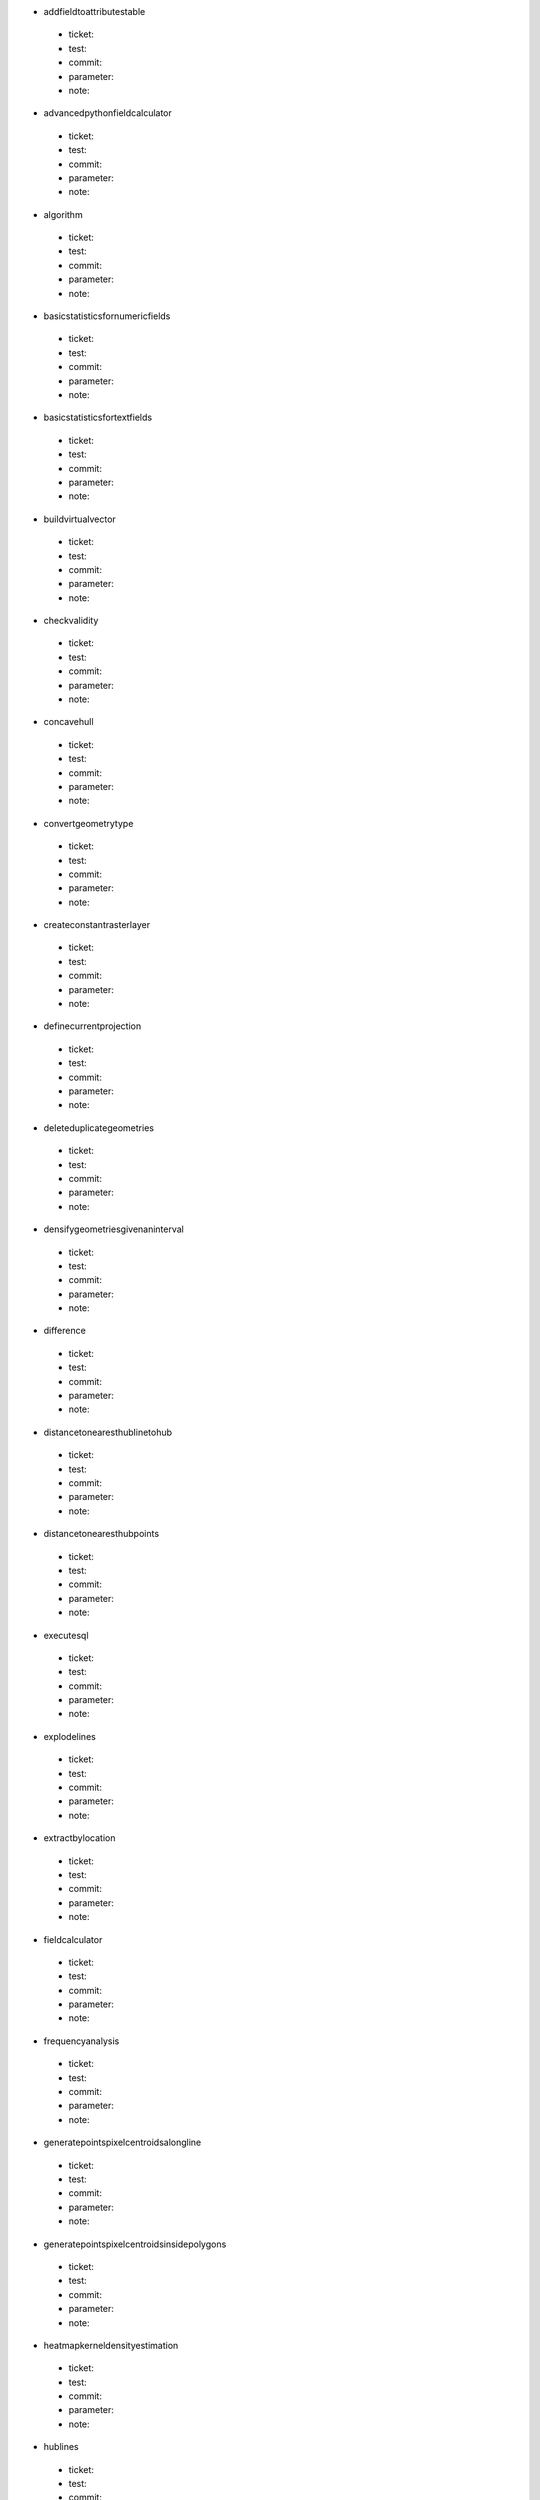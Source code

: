 * addfieldtoattributestable 

 * ticket: 

 * test: 

 * commit: 

 * parameter: 

 * note: 

* advancedpythonfieldcalculator 

 * ticket: 

 * test: 

 * commit: 

 * parameter: 

 * note: 

* algorithm 

 * ticket: 

 * test: 

 * commit: 

 * parameter: 

 * note: 

* basicstatisticsfornumericfields 

 * ticket: 

 * test: 

 * commit: 

 * parameter: 

 * note: 

* basicstatisticsfortextfields 

 * ticket: 

 * test: 

 * commit: 

 * parameter: 

 * note: 

* buildvirtualvector 

 * ticket: 

 * test: 

 * commit: 

 * parameter: 

 * note: 

* checkvalidity 

 * ticket: 

 * test: 

 * commit: 

 * parameter: 

 * note: 

* concavehull 

 * ticket: 

 * test: 

 * commit: 

 * parameter: 

 * note: 

* convertgeometrytype 

 * ticket: 

 * test: 

 * commit: 

 * parameter: 

 * note: 

* createconstantrasterlayer 

 * ticket: 

 * test: 

 * commit: 

 * parameter: 

 * note: 

* definecurrentprojection 

 * ticket: 

 * test: 

 * commit: 

 * parameter: 

 * note: 

* deleteduplicategeometries 

 * ticket: 

 * test: 

 * commit: 

 * parameter: 

 * note: 

* densifygeometriesgivenaninterval 

 * ticket: 

 * test: 

 * commit: 

 * parameter: 

 * note: 

* difference 

 * ticket: 

 * test: 

 * commit: 

 * parameter: 

 * note: 

* distancetonearesthublinetohub 

 * ticket: 

 * test: 

 * commit: 

 * parameter: 

 * note: 

* distancetonearesthubpoints 

 * ticket: 

 * test: 

 * commit: 

 * parameter: 

 * note: 

* executesql 

 * ticket: 

 * test: 

 * commit: 

 * parameter: 

 * note: 

* explodelines 

 * ticket: 

 * test: 

 * commit: 

 * parameter: 

 * note: 

* extractbylocation 

 * ticket: 

 * test: 

 * commit: 

 * parameter: 

 * note: 

* fieldcalculator 

 * ticket: 

 * test: 

 * commit: 

 * parameter: 

 * note: 

* frequencyanalysis 

 * ticket: 

 * test: 

 * commit: 

 * parameter: 

 * note: 

* generatepointspixelcentroidsalongline 

 * ticket: 

 * test: 

 * commit: 

 * parameter: 

 * note: 

* generatepointspixelcentroidsinsidepolygons 

 * ticket: 

 * test: 

 * commit: 

 * parameter: 

 * note: 

* heatmapkerneldensityestimation 

 * ticket: 

 * test: 

 * commit: 

 * parameter: 

 * note: 

* hublines 

 * ticket: 

 * test: 

 * commit: 

 * parameter: 

 * note: 

* hypsometriccurves 

 * ticket: 

 * test: 

 * commit: 

 * parameter: 

 * note: 

* importintopostgis 

 * ticket: 

 * test: 

 * commit: 

 * parameter: 

 * note: 

* importintospatialite 

 * ticket: 

 * test: 

 * commit: 

 * parameter: 

 * note: 

* joinattributesbylocation 

 * ticket: 

 * test: 

 * commit: 

 * parameter: 

 * note: 

* keepnbiggestparts 

 * ticket: 

 * test: 

 * commit: 

 * parameter: 

 * note: 

* listuniquevalues 

 * ticket: 

 * test: 

 * commit: 

 * parameter: 

 * note: 

* mergevectorlayers 

 * ticket: 

 * test: 

 * commit: 

 * parameter: 

 * note: 

* nearestneighbouranalysis 

 * ticket: 

 * test: 

 * commit: 

 * parameter: 

 * note: 

* numberofuniquevaluesinclasses 

 * ticket: 

 * test: 

 * commit: 

 * parameter: 

 * note: 

* pointsdisplacement 

 * ticket: 

 * test: 

 * commit: 

 * parameter: 

 * note: 

* pointstopath 

 * ticket: 

 * test: 

 * commit: 

 * parameter: 

 * note: 

* polygonfromlayerextent 

 * ticket: 

 * test: 

 * commit: 

 * parameter: 

 * note: 

* postgisexecutesql 

 * ticket: 

 * test: 

 * commit: 

 * parameter: 

 * note: 

* randomextract 

 * ticket: 

 * test: 

 * commit: 

 * parameter: 

 * note: 

* randomextractwithinsubsets 

 * ticket: 

 * test: 

 * commit: 

 * parameter: 

 * note: 

* randompointsalongline 

 * ticket: 

 * test: 

 * commit: 

 * parameter: 

 * note: 

* randompointsinextent 

 * ticket: 

 * test: 

 * commit: 

 * parameter: 

 * note: 

* randompointsinlayerbounds 

 * ticket: 

 * test: 

 * commit: 

 * parameter: 

 * note: 

* randompointsinsidepolygonsfixed 

 * ticket: 

 * test: 

 * commit: 

 * parameter: 

 * note: 

* randompointsinsidepolygonsvariable 

 * ticket: 

 * test: 

 * commit: 

 * parameter: 

 * note: 

* randomselection 

 * ticket: 

 * test: 

 * commit: 

 * parameter: 

 * note: 

* randomselectionwithinsubsets 

 * ticket: 

 * test: 

 * commit: 

 * parameter: 

 * note: 

* rasterlayerstatistics 

 * ticket: 

 * test: 

 * commit: 

 * parameter: 

 * note: 

* rectanglesovalsdiamondsvariable 

 * ticket: 

 * test: 

 * commit: 

 * parameter: 

 * note: 

* refactorfields 

 * ticket: 

 * test: 

 * commit: 

 * parameter: 

 * note: 

* regularpoints 

 * ticket: 

 * test: 

 * commit: 

 * parameter: 

 * note: 

* reverselinedirection 

 * ticket: 

 * test: 

 * commit: 

 * parameter: 

 * note: 

* saveselectedfeatures 

 * ticket: 

 * test: 

 * commit: 

 * parameter: 

 * note: 

* selectbyattribute 

 * ticket: 

 * test: 

 * commit: 

 * parameter: 

 * note: 

* selectbyattributesum 

 * ticket: 

 * test: 

 * commit: 

 * parameter: 

 * note: 

* selectbyexpression 

 * ticket: 

 * test: 

 * commit: 

 * parameter: 

 * note: 

* selectbylocation 

 * ticket: 

 * test: 

 * commit: 

 * parameter: 

 * note: 

* serviceareafromlayer 

 * ticket: 

 * test: 

 * commit: 

 * parameter: 

 * note: 

* serviceareafrompoint 

 * ticket: 

 * test: 

 * commit: 

 * parameter: 

 * note: 

* setstyleforrasterlayer 

 * ticket: 

 * test: 

 * commit: 

 * parameter: 

 * note: 

* setstyleforvectorlayer 

 * ticket: 

 * test: 

 * commit: 

 * parameter: 

 * note: 

* shortestpathlayertopoint 

 * ticket: 

 * test: 

 * commit: 

 * parameter: 

 * note: 

* shortestpathpointtolayer 

 * ticket: 

 * test: 

 * commit: 

 * parameter: 

 * note: 

* shortestpathpointtopoint 

 * ticket: 

 * test: 

 * commit: 

 * parameter: 

 * note: 

* snappointstogrid 

 * ticket: 

 * test: 

 * commit: 

 * parameter: 

 * note: 

* spatialiteexecutesql 

 * ticket: 

 * test: 

 * commit: 

 * parameter: 

 * note: 

* splitvectorlayer 

 * ticket: 

 * test: 

 * commit: 

 * parameter: 

 * note: 

* statisticsbycategories 

 * ticket: 

 * test: 

 * commit: 

 * parameter: 

 * note: 

* symmetricaldifference 

 * ticket: 

 * test: 

 * commit: 

 * parameter: 

 * note: 

* texttofloat 

 * ticket: 

 * test: 

 * commit: 

 * parameter: 

 * note: 

* union 

 * ticket: 

 * test: 

 * commit: 

 * parameter: 

 * note: 

* vectorgridlines 

 * ticket: 

 * test: 

 * commit: 

 * parameter: 

 * note: 

* vectorgridpolygons 

 * ticket: 

 * test: 

 * commit: 

 * parameter: 

 * note: 

* voronoipolygons 

 * ticket: 

 * test: 

 * commit: 

 * parameter: 

 * note: 

* zonalstatisticsqgis 

 * ticket: 

 * test: 

 * commit: 

 * parameter: 

 * note: 

